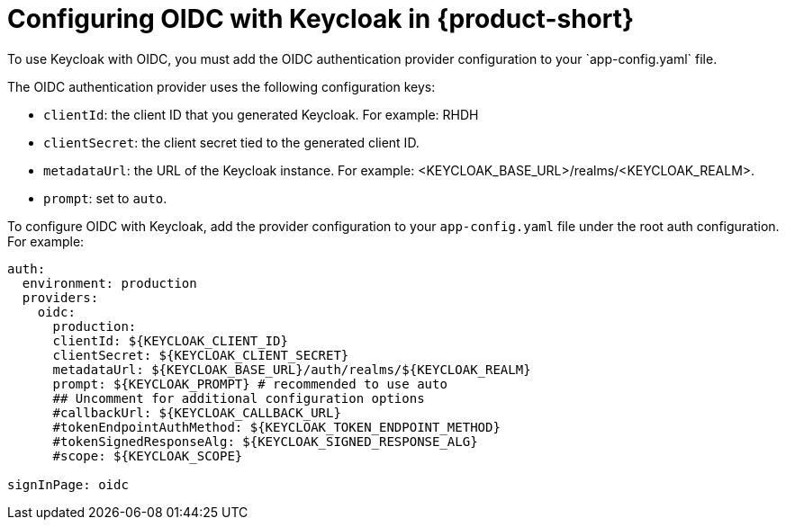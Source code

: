 [id="proc-configuring-oidc-with-keycloak_{context}"]

= Configuring OIDC with Keycloak in {product-short}
To use Keycloak with OIDC, you must add the OIDC authentication provider configuration to your `app-config.yaml` file. 

The OIDC authentication provider uses the following configuration keys:

* `clientId`: the client ID that you generated Keycloak. For example: RHDH
* `clientSecret`: the client secret tied to the generated client ID.
* `metadataUrl`: the URL of the Keycloak instance. For example: <KEYCLOAK_BASE_URL>/realms/<KEYCLOAK_REALM>.
* `prompt`: set to `auto`.

To configure OIDC with Keycloak, add the provider configuration to your `app-config.yaml` file under the root auth configuration. For example:

[source,yaml]
----
auth:
  environment: production
  providers:
    oidc:
      production:
      clientId: ${KEYCLOAK_CLIENT_ID}
      clientSecret: ${KEYCLOAK_CLIENT_SECRET}
      metadataUrl: ${KEYCLOAK_BASE_URL}/auth/realms/${KEYCLOAK_REALM}
      prompt: ${KEYCLOAK_PROMPT} # recommended to use auto
      ## Uncomment for additional configuration options
      #callbackUrl: ${KEYCLOAK_CALLBACK_URL}
      #tokenEndpointAuthMethod: ${KEYCLOAK_TOKEN_ENDPOINT_METHOD}
      #tokenSignedResponseAlg: ${KEYCLOAK_SIGNED_RESPONSE_ALG}
      #scope: ${KEYCLOAK_SCOPE}

signInPage: oidc

----